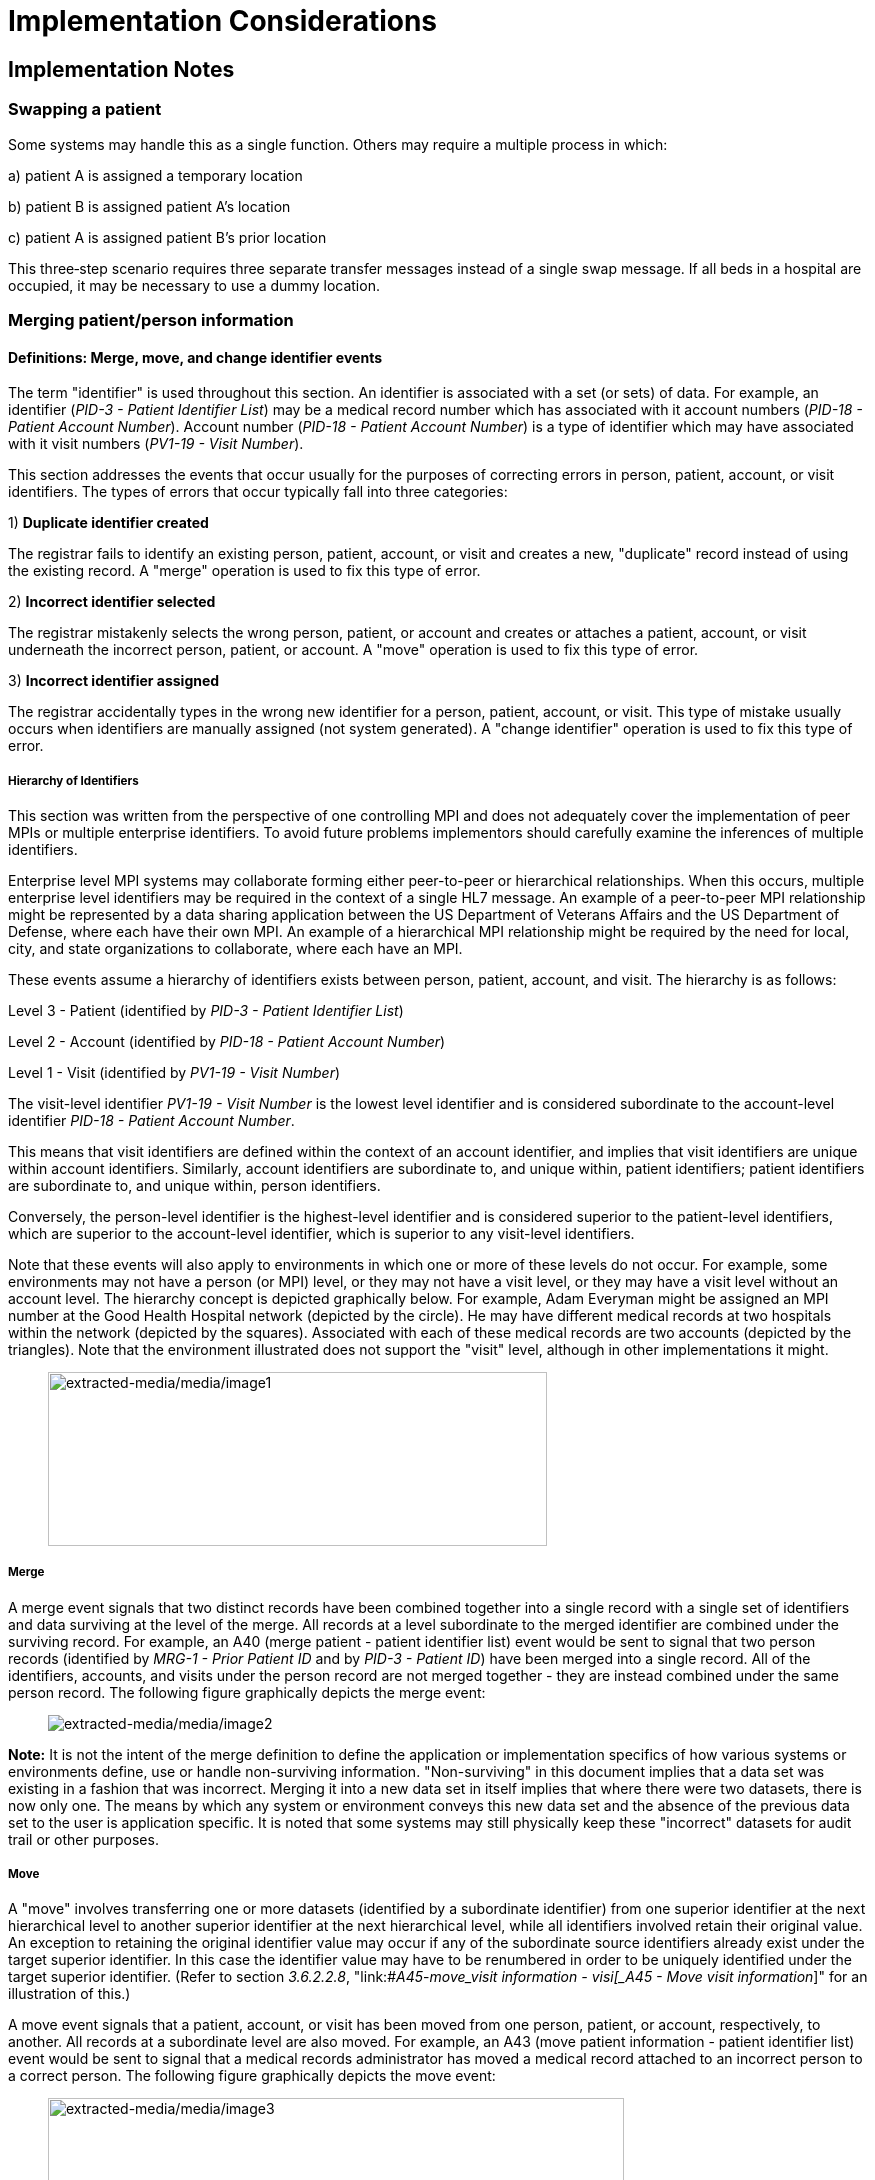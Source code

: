 = Implementation Considerations
:render_as: Level4
:v291_section: 3.6+

== Implementation Notes

=== Swapping a patient

Some systems may handle this as a single function. Others may require a multiple process in which:

{empty}a) patient A is assigned a temporary location

{empty}b) patient B is assigned patient A's location

{empty}c) patient A is assigned patient B's prior location

This three‑step scenario requires three separate transfer messages instead of a single swap message. If all beds in a hospital are occupied, it may be necessary to use a dummy location.

=== Merging patient/person information

==== Definitions: Merge, move, and change identifier events

The term "identifier" is used throughout this section. An identifier is associated with a set (or sets) of data. For example, an identifier (_PID-3 - Patient Identifier List_) may be a medical record number which has associated with it account numbers (_PID-18 - Patient Account Number_). Account number (_PID-18 - Patient Account Number_) is a type of identifier which may have associated with it visit numbers (_PV1-19 - Visit Number_).

This section addresses the events that occur usually for the purposes of correcting errors in person, patient, account, or visit identifiers. The types of errors that occur typically fall into three categories:

{empty}1) *Duplicate identifier created* +

The registrar fails to identify an existing person, patient, account, or visit and creates a new, "duplicate" record instead of using the existing record. A "merge" operation is used to fix this type of error.

{empty}2) *Incorrect identifier selected* +

The registrar mistakenly selects the wrong person, patient, or account and creates or attaches a patient, account, or visit underneath the incorrect person, patient, or account. A "move" operation is used to fix this type of error.

{empty}3) *Incorrect identifier assigned* +

The registrar accidentally types in the wrong new identifier for a person, patient, account, or visit. This type of mistake usually occurs when identifiers are manually assigned (not system generated). A "change identifier" operation is used to fix this type of error.

===== Hierarchy of Identifiers

This section was written from the perspective of one controlling MPI and does not adequately cover the implementation of peer MPIs or multiple enterprise identifiers. To avoid future problems implementors should carefully examine the inferences of multiple identifiers.

Enterprise level MPI systems may collaborate forming either peer-to-peer or hierarchical relationships. When this occurs, multiple enterprise level identifiers may be required in the context of a single HL7 message. An example of a peer-to-peer MPI relationship might be represented by a data sharing application between the US Department of Veterans Affairs and the US Department of Defense, where each have their own MPI. An example of a hierarchical MPI relationship might be required by the need for local, city, and state organizations to collaborate, where each have an MPI.

These events assume a hierarchy of identifiers exists between person, patient, account, and visit. The hierarchy is as follows:

Level 3 - Patient (identified by _PID-3 - Patient Identifier List_)

Level 2 - Account (identified by _PID-18 - Patient Account Number_)

Level 1 - Visit (identified by _PV1-19 - Visit Number_)

The visit-level identifier _PV1-19 - Visit Number_ is the lowest level identifier and is considered subordinate to the account-level identifier _PID-18 - Patient Account Number_.

This means that visit identifiers are defined within the context of an account identifier, and implies that visit identifiers are unique within account identifiers. Similarly, account identifiers are subordinate to, and unique within, patient identifiers; patient identifiers are subordinate to, and unique within, person identifiers.

Conversely, the person-level identifier is the highest-level identifier and is considered superior to the patient-level identifiers, which are superior to the account-level identifier, which is superior to any visit-level identifiers.

Note that these events will also apply to environments in which one or more of these levels do not occur. For example, some environments may not have a person (or MPI) level, or they may not have a visit level, or they may have a visit level without an account level. The hierarchy concept is depicted graphically below. For example, Adam Everyman might be assigned an MPI number at the Good Health Hospital network (depicted by the circle). He may have different medical records at two hospitals within the network (depicted by the squares). Associated with each of these medical records are two accounts (depicted by the triangles). Note that the environment illustrated does not support the "visit" level, although in other implementations it might.

____

image:extracted-media/media/image1.wmf[extracted-media/media/image1,width=499,height=174]

____

===== Merge

A merge event signals that two distinct records have been combined together into a single record with a single set of identifiers and data surviving at the level of the merge. All records at a level subordinate to the merged identifier are combined under the surviving record. For example, an A40 (merge patient - patient identifier list) event would be sent to signal that two person records (identified by _MRG-1 - Prior Patient ID_ and by _PID-3 - Patient ID_) have been merged into a single record. All of the identifiers, accounts, and visits under the person record are not merged together - they are instead combined under the same person record. The following figure graphically depicts the merge event:

____

image:extracted-media/media/image2.wmf[extracted-media/media/image2]

____

*Note:* It is not the intent of the merge definition to define the application or implementation specifics of how various systems or environments define, use or handle non-surviving information. "Non-surviving" in this document implies that a data set was existing in a fashion that was incorrect. Merging it into a new data set in itself implies that where there were two datasets, there is now only one. The means by which any system or environment conveys this new data set and the absence of the previous data set to the user is application specific. It is noted that some systems may still physically keep these "incorrect" datasets for audit trail or other purposes.

===== Move

A "move" involves transferring one or more datasets (identified by a subordinate identifier) from one superior identifier at the next hierarchical level to another superior identifier at the next hierarchical level, while all identifiers involved retain their original value. An exception to retaining the original identifier value may occur if any of the subordinate source identifiers already exist under the target superior identifier. In this case the identifier value may have to be renumbered in order to be uniquely identified under the target superior identifier. (Refer to section _3.6.2.2.8_, "link:#_A45_-_move_visit information - visi[_A45 - Move visit information_]" for an illustration of this.)

A move event signals that a patient, account, or visit has been moved from one person, patient, or account, respectively, to another. All records at a subordinate level are also moved. For example, an A43 (move patient information - patient identifier list) event would be sent to signal that a medical records administrator has moved a medical record attached to an incorrect person to a correct person. The following figure graphically depicts the move event:

____

image:extracted-media/media/image3.wmf[extracted-media/media/image3,width=576,height=174]

____

*Note*: The move event implies that all data related to the incorrect source ID and its subordinate IDs (specified in the MRG segment) will be moved to the correct target ID (specified in the PID or PV1 segment). Specifying each subordinate ID in repeating PID/MRG/PV1 sets is optional but not recommended.

===== Change identifier

A change identifier event signals that a single person, patient, account, or visit identifier has been changed. It does not reflect a merge or a move; it is simply a change of an identifier. For example, a "Change Identifier" event would be sent to signal that the registrar has changed an incorrectly assigned person identifier to a correct person identifier. The following picture graphically depicts this event:

____

image:extracted-media/media/image4.wmf[extracted-media/media/image4]

____

===== Source and target identifiers

===== Tightly coupled relationship

When patient/person identifiers are the target in merge, move, or change events, as specified in the _PID-2 - Patient ID_, _PID-3 - Patient Identifier List_ and _PID-4 - Alternate Patient ID-PID_, the associated source identifiers in the _MRG-4 - Prior Patient ID_, _MRG-1 - Prior Patient Identifier List_, and _MRG-2 - Prior Alternate Patient ID_, respectively, must be "tightly coupled." Each event that is defined as a merge, move, or change message carries the "tightly" coupled relationship at the appropriate level in one of two ways: first, by virtue of positional placement in the sequence of identifiers; or, second, by identifier type and assigning authority. The methodology used to establish the definition of "tightly coupled" relationship is determined by site negotiation. The recommended definition is by virtue of positional placement in the sequence of identifiers (pairwise). In addition, HL7 allows the use of the second definition by identifier type and assigning authority as an acceptable convention to establish a "tightly coupled" relationship. In the absence of a site negotiated definition, it is assumed that the positional placement of the identifiers is the default method.

The list of identifiers can be aligned positionally in their respective segment fields and processed by the receiving system by virtue of their order. This is sometimes referred to as an "ordered pairwise" relationship and is described further in section _3.6.2.1.7_, "link:#ordered-pairwise-relationship[_Ordered pairwise relationship_]".

Alternatively, the uniqueness of the identifiers included in the message is determined by the combination of identifier type and assigning authority. It is assumed that both sending system and receiving system can inspect both of these qualifiers as a message is constructed or processed to determine the "tightly coupled" relationship between the identifiers. This can be referred to as "identifier type/assigning authority" relationship and is described further in section _3.6.2.1.8_, "link:#_Identifier_type_/_assigning authori[_Identifier type/assigning authority relationship_]".

The pairing of identifiers between the MRG segment fields and their associated identifiers in the PID or PV1 segment are defined below:

[width="100%",cols="31%,9%,60%",]

|===

|*Person* | |

|_PID-2 - Patient ID_ |*_with_* |_MRG-4 - Prior Patient ID_

|*Patient* | |

|_Pid-3 - Patient Identifier List_ |*_with_* |_MRG-1 - Prior Patient Identifier List_

| |*_and by_* |Explicit order of identifiers in the list

| |*_or by_* |_<identifier type code>_ and _<assigning authority>_ field components

|_PID-4 - Alternate Patient ID_ |*_with_* |_MRG-2 - Prior Alternate Patient ID_

|*Account* | |

|_PID-18 - Patient Account Number_ |*_with_* |_MRG-3 - Prior Patient Account Number_

|*Visit* | |

|_PV1-19 - Visit Number_ |*_with_* |_MRG-5 - Prior Visit Number_

|_PV1-50 - Alternate Visit ID_ |*_with_* |_MRG-6 - Prior Alternate Visit ID_

|===

===== Ordered pairwise relationship

In a strict sense, this type of relationship is characterized by a one-to-one association based on type (e.g., medical record number to medical record number, etc.) and the corresponding order of the element, and is typically found in list or set operations. However, for purposes of practical implementation, this relationship will be defined as a simple one-for-one pairing, as exists between the _PID-3 - Patient Identifier List_ and the _MRG-1 - Prior Patient Identifier List_. In other words, elements "A", "B", and "C" in the first list would directly correspond to elements "X", "Y", and "Z" in the second list. No consideration is made to the type or value of the corresponding elements; it is the explicit order of the elements which controls the association process. This scenario could be expressed as follows:

List~1~ = \{A,B,C}

List~2~ = \{X,Y,Z}

[width="100%",cols="100%",]

|===

|*A : X*

|*B : Y*

|*C : Z*

|===

A second scenario may arise which deserves mention. As in the list example above, elements "A", "B", and "C" in the first list would "pair-up" with elements "X", "Y", "Z", "Q", "R", and "S" in the second list. Again, no consideration is made to the type or value of the corresponding elements; it is the order and presence which controls the association process. This scenario could be expressed as follows:

List~1~ = \{A,B,C}

List~2~ = \{X,Y,Z,Q,R,S}

[width="100%",cols="100%",]

|===

|*A : X*

|*B : Y*

|*C : Z*

|*: Q*

|*: R*

|*: S*

|===

In the second scenario, the last three elements "Q", "R", and "S" are not affected and their value remains as if no association had been made.

A third scenario may arise which deserves mention. As in the list example above, elements "A", "B", "C", "D", "E", and "F" in the first list would "pair-up" with elements "X", "Y", and "Z" in the second list. Again, no consideration is made to the type or value of the corresponding elements; it is the order and presence which controls the association process. This scenario could be expressed as follows:

List~1~ = \{A,B,C,D,E,F}

List~2~ = \{X,Y,Z}

[width="100%",cols="100%",]

|===

|*A : X*

|*B : Y*

|*C : Z*

|*D :*

|*E :*

|*F :*

|===

In the third scenario, the last three elements "D", "E", and "F" are not affected and their value remains the same as if no association had been made.

===== Identifier type / assigning authority relationship

As stated earlier, the uniqueness of the identifiers included in a message can be determined by the combination of identifier type (t) and assigning authority (a). It is assumed that both sending system and receiving system can inspect both of these qualifiers as a message is constructed or processed. This method is used to determine the "tightly coupled" relationship between the identifiers. The implementation of this relationship exists between the _PID-3 - Patient Identifier List_ and the _MRG-1 - Prior Patient Identifier List_. In other words, elements "B^t2^a1", "C^t3^a1", "D^t4^a1", "A^t1^a1", "E^t5^a1", and "F^t6^a1" in the first list would be associated with elements "X^t1^a1", "Y^t2^a1", and "Z^t3^a1 in the second list. This scenario could be expressed as follows:

List~1~ = \{B^t2^a1,C^t3^a1,D^t4^a1,A^t1^a1,E^t5^a1,F^t6^a1}

List~2~ = \{X^t1^a1,Y^t2^a1,Z^t3^a1}

[width="100%",cols="100%",]

|===

|*B^t2^a1 : Y^t2^a1*

|*C^t3^a1 : Z^t3^a1*

|*D^t4^a1 :*

|*A^t1^a1 : X^t1^a1*

|*E^t5^a1 :*

|*F^t6^a1 :*

|===

In this scenario, the three elements which do not have corresponding identifier type and assigning authority "D^t4^a1", "E^t5^a1", and "F^t6^a1" are not affected and their value remains the same as if no association had been made.

A second scenario may arise which deserves mention. In the case of identifier type and assigning authority definition, the elements "A^t1^a1", "B^t2^a1", and "C^t3^a1" in the first list would be associated with elements "X^t4^a1", "Y^t2^a1", "Z^t3^a1", "Q^t1^a1", "R^t5^a1", and "S^t6^a1" in the second list. No consideration is made to the order of the identifiers; it is the identifier type and assigning authority of the corresponding elements which controls the association process. This scenario could be expressed as follows:

List~1~ = \{A^t1^a1,B^t2^a1,C^t3^a1}

List~2~ = \{X^t4^a1,Y^t2^a1,Z^t3^a1, Q^t1^a1,R^t5^a1,S^t6^a1}

[width="100%",cols="100%",]

|===

|*A^t1^a1 : Q^t1^a1*

|*B^t2^a1 : Y^t2^a1*

|*C^t3^a1 : Z^t3^a1*

|*: X^t4^a1*

|*: R^t5^a1*

|*: S^t6^a1*

|===

In the second scenario, the three elements which do not have corresponding identifier type and assigning authority "X^t4^a1", "R^t5^a1", and "S^t6^a1" are not affected and their value remains the same as if no association had been made.

===== Global merge and move message construct versus repeating segment message constructs

A flexible message construct is provided for merge trigger events. The message construct allows for a repeating set of PID, optional PD1, MRG, and optional PV1 segments as illustrated below:

MSH

EVN

\{ PID

{empty}[PD1]

MRG

{empty}[PV1]

}

Trigger events support the concept of a global move or merge, where all the subordinate identifiers are moved or merged. For example, the use case for A41 (merge account-patient account number) (Section _3.6.2.2.3_, "_A41 - merge account - patient account number (global)_") illustrates a merge on the patient account number (_PID-18 - Patient Account Number_). All subordinate identifiers (_PV1-19 - Visit Number_) are moved to the target _PID-18 - Patient Account Number Identifier_, even though they are not specified in the message.

A repeating segment message construct supports reporting of the subordinate identifiers using the repeating segments. This is illustrated in the use case for A40 (merge patient - patient identifier list) (Section _3.6.2.2.2_, "_A40 - merge patient - patient identifier list (repeating segment)_," A41 (merge account - patient account number) (Section _3.6.2.2.4_, "_A41 - merge account - patient account number (repeating segment)_"), and A45 (move visit information-visit number) (Section _3.6.2.2.9_ "_A45 - move visit information - visit number (repeating segment)_"). Specifying each subordinate ID in repeating segments is optional but not recommended. This construct can be used when renumbering of identifiers is necessary as illustrated in Sections _3.6.2.2.2_, "_A40 - merge patient - patient identifier list (repeating segment)_," _3.6.2.2.4_, "_A41 - merge account - patient account number (repeating segment)_," and _3.6.2.2.9_, "_A45 - move visit information - visit number (repeating segment)_," or to explicitly identify individual subordinate identifiers as illustrated in Section _3.6.2.2.9_, "_A45 - move visit information - visit number (repeating segment)_."

===== Identifier renumbering

===== Superior identifier reporting

==== Trigger events

===== A40 - merge patient - patient identifier list

[width="100%",cols="54%,46%",]

|===

|A40 - Merge patient - patient identifier list |

|Use Case - During the admission process, the registrar does not find a record for patient EVE EVERYWOMAN in the ADT system and creates a new record with patient identifier MR2. EVE EVERYWOMAN has actually been to the healthcare facility several times in the past under her maiden name, Eve Maidenname with patient identifier MR1. The problem persists for a while. During that time, several more accounts are assigned to Eve under her newly created patient ID MR2. Finally, the problem is discovered and Medical Records merges her two charts together leaving patient identifier MR1. All the accounts (ACCT1, ACCT2) that were assigned to MR2 are combined under MR1 as a result. |

|Target: _PID-3 - Patient Identifier List_ (Note: _PID-18 - Patient Account Number_ is not valued; all accounts associated with MR2 are combined under MR1). To merge _PID-18 - Patient Account Number_ data only, use event A41 (merge account-patient account number). To move _PID-18 - Patient Account Number_ data use event A44 (move account information-patient account number). |

|Source: _MRG-1 - Prior Patient Identifier List_) (Note: _MRG-3 - Prior Patient Account Number_ is not valued; all accounts associated with MR2 are combined under MR1.) |

a|

Example Transaction:

MSH\|^~\&\|REGADT\|MCM\|RSP1P8\|MCM\|200301051530\|SEC\|ADT^A40^ADT_A39\|00000003\|P\|2.8\|<cr>

EVN\|A40\|200301051530<cr>

PID\|\|\|MR1^^^XYZ\|\|MAIDENNAME^EVE\|....<cr>

MRG\|MR2^^^XYZ<cr>

|

|Before Merge |After Merge

a|

MR1 MR2

ACCT1 ACCT1

ACCT2 ACCT2

a|

MR1

ACCT1

ACCT2

ACCT1

ACCT2

a|

Implementation considerations: This scenario exists when two medical records are established for the same person.

Since there could be a discrepancy in the demographic information between the two records, reconciliation may be required. In the example above, the implementation allowed the older demographic information (in the PID) to survive. The demographics implied by the IDs in the MRG segment, did not survive. Surviving and non-surviving demographic information is application and implementation specific. An A08 (update patient information) event should be sent and/or negotiated as necessary to provide for implementation and application-specific needs.

|

|===

===== A40 - merge patient - patient identifier list (repeating segment)

[width="100%",cols="54%,46%",]

|===

|A40 - Merge patient - patient identifier list |

|Use Case - During the admission process, the registrar does not find a record for patient EVE EVERYWOMAN in the Patient Administration system and creates a new record with patient identifier MR2. EVE EVERYWOMAN has actually been to the healthcare facility several times in the past under her maiden name, EVE MAIDENNAME with patient identifier MR1. The problem persists for a while. During that time, several more accounts are assigned to EVE under her newly created patient ID MR2. Finally, the problem is discovered and Medical Records merges her two charts together leaving patient identifier MR1. All the accounts (ACCT1, ACCT2) that were assigned to MR2 are combined under MR1 as a result. Since the account numbers are not unique, they are also renumbered. |

|Target: _PID-3 - Patient Identifier List_ and _PID-18 - Patient Account Number_ |

|Source: _MRG-1 - Prior Patient Identifier List_ and _MRG-3 - Prior Patient Account Number_ |

a|

Example Transaction:

MSH\|^~\&\|REGADT\|MCM\|RSP1P8\|MCM\|200301051530\|SEC\|ADT^A40^ADT_A39\|00000003\|P\|2.8\|<cr>

EVN\|A40\|200301051530<cr>

PID\|\|\|MR1^^^XYZ\|\|EVERYWOMAN^EVE\|\|\|\|\|\|\|\|\|\|\|\|\|ACCT3<cr>

MRG\|MR2^^^XYZ\|\|ACCT1<cr>

PID\|\|\|MR1^^^XYZ\|\|EVERYWOMAN^EVE\|\|\|\|\|\|\|\|\|\|\|\|\|ACCT4<cr>

MRG\|MR2^^^XYZ\|\|ACCT2<cr>

|

|Before Merge |After Merge

a|

MR1 MR2

ACCT1 ACCT1*

ACCT2 ACCT2*

a|

MR1

ACCT1

ACCT2

ACCT3*

ACCT4*

*accounts renumbered

a|

Implementation considerations: This scenario exists when two medical records are established for the same person.

If the account numbers are not unique (as implied by the After Merge example above) and renumbering of the accounts is required, you must use repeating segments as illustrated in the Example Transaction. Refer to Section _3.6.2.1.9_, "_Global merge and move message construct versus repeating segment message constructs_," for additional information regarding message construct.

Since there could be a discrepancy in the demographic information between the two records, reconciliation may be required. In the example above, the implementation allowed the older demographic information (in the PID) to survive. The demographics implied by the IDs in the MRG segment, did not survive. Surviving and non-surviving demographic information is application and implementation specific. An A08 (update patient information) event should be sent and/or negotiated as necessary to provide for implementation and application specific needs.

|

|===

===== A41 - merge account - patient account number (global)

This event illustrates the concept of a global merge as defined in Section _3.6.2.1.9_, "_Global merge and move message construct versus repeating segment message constructs_."

[width="100%",cols="54%,46%",]

|===

|A41 - Merge account information - patient account number |

|Use Case - Eve Everywoman (patient identifier MR1) is a recurring outpatient at the Physical Therapy clinic at hospital XYZ with account number ACCT1. She has visited the clinic several times. When she arrives for therapy, a new registrar does not realize she already has an account and opens a new one with account number ACCT2. When the mistake is discovered, the two accounts are merged together, combining all visits under account ACCT1. |

|Target: _PID-18 - Patient Account Number_ |

|Source: _MRG-3 - Prior Patient Account Number_ |

a|

Example Transaction:

MSH\|^~\&\|REGADT\|MCM\|RSP1P8\|MCM\|200301051530\|SEC\|ADT^A41^ADT_A39\|00000005\|P\|2.8\|<cr>

EVN\|A41\|200301051530<cr>

PID\|\|\|MR1^^^XYZ\|\|EVERYWOMAN^EVE\|\|19501010\|M\|\|\|123 NORTH STREET^^NY^NY^10021\|\|(212)111-3333\|\|\|S\|\|ACCT1<cr>

MRG\|MR1^^^XYZ\|\|ACCT2<cr>

|

|Before Merge |After Merge

a|

MR1

ACCT1

96124

96126

ACCT2

96128

96130

a|

MR1

ACCT1

96124

96126

96128

96130

a|

Implementation considerations: This scenario exists when two accounts are established for the same patient.

The PV1 segment is not valued since this event is really a merge at the _PID-18 - Patient Account Number_ level. All identifiers below the _PID-18 - Patient Account Number_ are combined under the surviving Patient Account Number.

Since there could be a discrepancy in the demographic information between the two records, reconciliation may be required. Surviving and non-surviving demographic information is application and implementation specific. An A08 (update patient information) event should be sent and/or negotiated as necessary to provide for implementation and application-specific needs.

|

|===

===== A41 - merge account - patient account number (repeating segment)

This event illustrates the concept of a repeating segment merge as defined in _3.6.2.2.1_.

[width="100%",cols="54%,46%",]

|===

|A41 - Merge account - patient account number |

|Use Case - Eve Everywoman (patient identifier MR1) is a recurring outpatient at the Physical Therapy clinic at hospital XYZ with account number ACCT1. She has visited the clinic several times. When she arrives for therapy, a new registrar does not realize she already has an account and opens a new one with account number ACCT2. When the mistake is discovered, the two accounts are merged together, combining all visits under account ACCT1. |

|Target: _PID-18 - Patient Account Number_ and _PV1-19 - Visit Number_ |

|Source: _MRG-3 - Prior Patient Account Number_ and _MRG-5 - Prior Visit Number_ |

a|

Example Transaction:

MSH\|^~\&\|REGADT\|MCM\|RSP1P8\|MCM\|200301051530\|SEC\|ADT^A41^ADT_A39\|00000005\|P\|2.8\|<cr>

EVN\|A41\|200301051530<cr>

PID\|\|\|MR1^^^XYZ\|\|EVERYWOMAN^EVE\|\|19501010\|F\|\|\|123 NORTH STREET^^NY^NY^10021\|\|(212)111-3333\|\|\|S\|\|ACCT1<cr>

MRG\|MR1^^^XYZ\|\|ACCT2\|\|VISIT1<cr>

PV1\|1\|I\|\|\|\|\|\|\|\|\|\|\|\|\|\|\|\|\|VISIT3<cr>

PID\|\|\|MR1^^^XYZ\|\|EVERYWOMAN^EVE\|\|19501010\|F\|\|\|123 NORTH STREET^^NY^NY^10021\|\|(212)111-3333\|\|\|S\|\|ACCT1<cr>

MRG\|MR1^^^XYZ\|\|ACCT2\|\|VISIT2

PV1\|1\|I\|\|\|\|\|\|\|\|\|\|\|\|\|\|\|\|\|VISIT4<cr>

|

|Before Merge |After Merge

a|

MR1

ACCT1

VISIT1

VISIT2

ACCT2

VISIT1*

VISIT2*

*Visits erroneously assigned

a|

MR1

ACCT1

VISIT1

VISIT2

VISIT3**

VISIT4**

**Visits combined and renumbered as a result of merging the account

a|

Implementation considerations: This scenario exists when two accounts and associated visits are established for the same patient.

Repeating PID/MRG/PV1 segments report each Account Number and Visit Number affected. This construct is required since the visits are renumbered in this example.

Since there could be a discrepancy in the demographic information between the two records, reconciliation may be required. Surviving and non-surviving demographic information is application and implementation specific. An A08 (update patient information) event should be sent and/or negotiated as necessary to provide for implementation and application-specific needs.

|

|===

===== A42 - Merge visit - visit number

[width="100%",cols="54%,46%",]

|===

|A42 - Merge visit - visit number |

|Use Case - A42 (merge visit -visit number) - Eve Everywoman (patient identifier MR1) is a recurring outpatient at the Physical Therapy clinic at hospital XYZ with account number ACCT1. She has visited the clinic several times. When she arrives for therapy, two different registrars create a new visit numbers. The mistake is not discovered immediately and clinical data is recorded under both visit numbers. When the mistake is discovered, the two visits are merged together, leaving visit VISIT1. |

|Target: _PV1-19 - Visit Number_ |

|Source: _MRG-5 - Prior Visit Number_ |

a|

Example Transaction:

MSH\|^~\&\|REGADT\|MCM\|RSP1P8\|MCM\|200301051530\|SEC\|ADT^A42^ADT_A39\|00000005\|P\|2.8\|<cr>

EVN\|A42\|200301051530<cr>

PID\|\|\|MR1^^^XYZ\|\|EVERYEWOMAN^EVE\|\|19501010\|F\|\|\|123 NORTH STREET^^NY^NY^10021\|\|(212)111-3333\|\|\|S\|\|ACCT1<cr>

MRG\|MR1^^^XYZ\|\|ACCT1\|\|VISIT2<cr>

PV1\|1\|I\|\|\|\|\|\|\|\|\|\|\|\|\|\|\|\|\|VISIT1

|

|Before Merge |After Merge

a|

MR1

ACCT1

VISIT1

VISIT2

a|

MR1

ACCT1

VISIT1

|Implementation considerations: This scenario exists when two visits are established in error for the same patient and episode of care. |

|===

===== A43 - move patient information - patient identifier list

[width="100%",cols="53%,47%",]

|===

|A43 - Move patient information - patient identifier list |

|Use Case - information from ABC HMO is loaded to a repository system each month. Eve Everywoman is entered in January and assigned Enterprise Number 1 (E1). Eve has visited Hospital XYZ and is assigned medical record number MR1. Evi Everywoman (a different person) is also a member of ABC HMO loaded to the repository and assigned Enterprise Number E2. Evi has visited Hospital XYZ and is assigned medical record number MR1. Evi visits Clinic DEF where she is assigned medical record number MR2 which is erroneously associated with Eve's Enterprise Number (E1). When the error is discovered MR2 is moved from Enterprise Number E1 to E2. |

|Target: _PID-2 - Patient ID_ |

|Source: _MRG-4 - Prior Patient ID_ |

a|

Example transaction:

MSH\|^~\&\|REPOSITORY\|ENT\|RSP1P8\|MCM\|200301051530\|SEC\|ADT^A43^ADT_A43\|0000009\|P\|2.8\|<cr>

EVN\|A43\|200301051530<cr>

PID\|1\|E2\|MR2^^^ABCHMO\|\|\|EVERYWOMAN^EVI\|....<cr>

MRG\|MR2^^^ABCHMO\|\|\|E1<cr>

|

|Before Move |After Move

a|

E1 E2

MR1 MR1

MR2

a|

E1 E2

MR1 MR1

MR2

a|

Implementation considerations: _PID-3 - Patient Identifier List_ and _MRG-1 - Prior Patient Identifier List_ are the same value since the PID-3 value does not change in this scenario.

The example above would be expressed as follows. In the following example, the assigning authority ENT1 represents an Enterprise and the PE identifier type code represents the Person's Enterprise number. The MR1 identifier is omitted from the message because it is not moved.

MSH\|^~\&\|REPOSITORY\|ENT\|RSP1P8\|MCM\|200301051530\|SEC\|ADT^A43^ADT_A43\|0000009\|P\|2.8\|<cr>

EVN\|A43\|200301051530<cr>

PID\|1\|\|E2^^^ENT1^PE~MR2^^^ABCHMO^MR\|\|\|EVERYWOMAN^EVI\|....<cr>

MRG\|E1^^^ENT1^PE~MR2^^^ABCHMO^MR\|. . .<cr>

|

|===

===== A44 - move account information - patient account number

[width="100%",cols="54%,46%",]

|===

|A44 - Move account information - patient account number |

|Use Case - During the admission process, the admitting clerk uses the Medical Record Number of Adam Everyman III (MR1) instead of Adam Everyman, Jr. (MR2). The Patient Administration system assigns the new admission account number ACCT2. When the mistake is discovered, account ACCT2 is moved to the correct Medical Record, MR2. The account number is not changed. |

|Target: _PID-3 - Patient Identifier List_ and _PID-18 - Patient Account Number_ (Note: _PID-18 - Patient Account Number_ and _MRG-3 - Prior Patient Account Number_ will be the same since the account number does not change in this scenario). |

|Source: _MRG-1 - Prior Patient Identifier List_ and _MRG-3 - Prior Patient Account Number_ (NOTE: _MRG-3 - Prior Patient Account Number_ must be valued to indicate which account to move) |

a|

Example Transaction:

MSH\|^~\&\|REGADT\|MCM\|RSP1P8\|MCM\|200301051530\|SEC\|ADT^A44^ADT_A43\|00000007\|P\|2.8\|<cr>

EVN\|A44\|200301051530<cr>

PID\|\|\|MR2^^^XYZ\|\|Everyman^Adam^A^JR\|\|19501010\|M\|\|\|123 EAST STREET^^NY^NY^10021\|\|(212)111-3333\|\|\|S\|\|ACCT2<cr>

MRG\|MR1^^^XYZ\|\|ACCT2<cr>

|

|Before Move |After Move

a|

MR1 MR2

ACCT1 ACCT1

ACCT2

a|

MR1 MR2

ACCT1 ACCT1

ACCT2

|Implementation considerations: This scenario exists when two medical records legitimately exist for two different people and an account is incorrectly associated with the wrong medical record number. |

|===

===== A45 - move visit information - visit number (repeating segment)

[width="100%",cols="54%,46%",]

|===

|A45 - Move visit information - visit number |

|Use Case - Eve Everywoman (patient identifier MR1) is a recurring outpatient at the Physical Therapy and Speech Therapy clinics at hospital XYZ. She is assigned a different account for each clinic; her account number for Physical Therapy is ACCT1 and her account number for Speech Therapy is X1. However, on two different occasions, the Speech Therapy registrar accidentally assigned her visits (96102 and 96104) to the Physical Therapy account. The problem is later discovered and the corresponding visits are moved to the correct account. |

|Target: _PID-18 - Patient Account Number_ and _PV1-19 - Visit Number_. |

|Source: _MRG-3 - Prior Patient Account Number_ and _MRG-5 - Prior Visit Number_. |

a|

Example Transaction:

MSH\|^~\&\|REGADT\|MCM\|RSP1P8\|MCM\|200301051530\|SEC\|ADT^A45^ADT_A45\|00000005\|P\|2.8\|<cr>

EVN\|A45\|200301051530<cr>

PID\|\|\|MR1^^^XYZ\|\|EVERYWOMAN^EVE\|\|19501010\|M\|\|\|123 NORTH STREET^^NY^NY^10021\|\|(212)111-3333\|\|\|S\|\|X1<cr>

MRG\|MR1^^^XYZ\|\|ACCT1\|\|96102<cr>

PV1\|\|O\|PT\|\|\|\|\|\|\|\|\|\|\|\|\|\|\|\|96102<cr>

MRG\|MR1^^^XYZ\|\|ACCT1\|\|96104<cr>

PV1\|\|O\|PT\|\|\|\|\|\|\|\|\|\|\|\|\|\|\|\|96104<cr>

|

|Before Move |After Move

a|

MR1

ACCT1

96100

96102*

96104*

X1

96101

96103

96105

*Visits erroneously assigned

a|

MR1

ACCT1

96100

X1

96101

96102

96103

96104

96105

a|

In the above transaction/implementation, the application that generated the message assigns unique visit numbers.

Implementation Considerations: In this scenario the repeating MRG/PV1 construct is used to indicate which visits are moved, as illustrated in the Example Transaction__. MRG-5 - Prior Visit Number__ and _PV1-19 - Visit Number_ are the same values because the visit numbers do not change. Refer to section link:#_Global_merge_and_move message const[_3.6.2.1.9_], "link:#_Global_merge_and_move message const[_Global merge and move message construct versus repeating segment message constructs&#44;_]" for additional information regarding message construct.

|

|===

===== A45 - move visit information - visit number (repeating segment)

[width="100%",cols="54%,46%",]

|===

|A45 - Move visit information - visit number |

|Use Case -Eve Everywoman (patient identifier MR1) is a recurring outpatient at the Physical Therapy and Speech Therapy clinics at hospital XYZ. She is assigned a different account for each clinic; her account number for Physical Therapy is ACCT1 and her account number for Speech Therapy is X1. However, on two different occasions, the Speech Therapy registrar accidentally assigned her visits (VISIT2 and VISIT3) to the Physical Therapy account. The problem is later discovered and the corresponding visits are moved to the correct account. |

|Target: _PID-18 - Patient Account Number_ and _PV1-19 - Visit Number._ |

|Source: _MRG-3 - Prior Patient Account Number_ and _MRG-5 - Prior Visit Number_. |

a|

Example Transaction:

MSH\|^~\&\|REGADT\|MCM\|RSP1P8\|MCM\|200301051530\|SEC\|ADT^A45^ADT_A45\|00000005\|P\|2.8\|<cr>

EVN\|A45\|200301051530<cr>

PID\|\|\|MR1^^^XYZ\|\|EVERYWOMAN^EVE\|\|19501010\|M\|\|\|123 NORTH STREET^^NY^NY^10021\|\|(212)111-3333\|\|\|S\|\|X1<cr>

MRG\|MR1^^^XYZ\|\|ACCT1\|\|VISIT2<cr>

PV1\|\|O\|PT\|\|\|\|\|\|\|\|\|\|\|\|\|\|\|\|VISIT4<cr>

MRG\|MR1^^^XYZ\|\|ACCT1\|\|VISIT3<cr>

PV1\|\|O\|PT\|\|\|\|\|\|\|\|\|\|\|\|\|\|\|\|VISIT5<cr>

|

|Before Move |After Move

a|

MR1

ACCT1

VISIT1

VISIT2*

VISIT3*

X1

VISIT1

VISIT2

VISIT3

*Visits erroneously assigned

a|

MR1

ACCT1

VISIT1

X1

VISIT1

VISIT2

VISIT3

VISIT4**

VISIT5**

**visits moved and renumbered

a|

In the above transaction/implementation, the application that generated the message allows non-unique visit numbers.

Implementation Considerations: If Visit Numbers are not unique (as implied by the After Move example above) and renumbering of the visits is required, you must use a repeating MRG/PV1 construct as illustrated in the Example Transaction. Refer to _3.6.2.2.1_, "_A40 - merge patient - patient identifier list_," for additional information regarding message construct.

|

|===

===== A47 - change patient identifier list

[width="100%",cols="53%,47%",]

|===

|A47 - Change patient identifier list |

|Use Case - The Medical Records Department of XYZ hospital uses a system of manual medical record number assignment. During the admission process, the registrar accidentally assigned the wrong Medical Record Number (MR2 instead of MR1) to ADAM EVERYMAN. Since the correct Medical Record has not yet been assigned to any patient, no merge takes place. The Patient Identifier List is simply changed. |

|Target: _PID-3 - Patient Identifier List_ |

|Source: _MRG-1 - Prior Patient Identifier List_ |

a|

Example Transaction:

MSH\|^~\&\|REGADT\|MCM\|RSP1P8\|MCM\|200301051530\|SEC\|ADT^A47\|00000002\|P\|2.8\|<cr>

EVN\|A47\|200301051530<cr>

PID\|\|\|MR1^^^XYZ\|\|EVERYMAN^ADAM\|\|19501010\|M\|\|\|987 SOUTH STREET^^NY^NY^10021\|\|(212)111-3333\|\|\|S\|\|ACCT1<cr>

MRG\|MR2^^^XYZ\|\|ACCT1<cr>

|

|Before Change |After Change

a|

MR2

ACCT1

a|

MR1

ACCT1

|Implementation considerations: None. |

|===

===== A49 - change patient account number

[width="100%",cols="54%,46%",]

|===

|A49 - Change patient account number |

|Use Case - Patients are automatically assigned an account number by hospital XYZ's Patient Administration system at admission. However, when the Patient Administration system is down, the admitting clerk manually assigns account numbers from a pool of downtime account numbers. ADAM EVERYMAN (patient ID MR1) was manually assigned downtime account number ACCT1. When the Patient Administration system came back up, the admitting clerk accidentally entered the wrong account number, X1, into the system. When the problem was later discovered, the account number was changed from X1 to ACCT1. |

|Target: _PID-18 - Patient Account Number_ |

|Source: _MRG-3 - Prior Patient Account Number_ |

a|

Example Transaction:

MSH\|^~\&\|REGADT\|MCM\|RSP1P8\|MCM\|200301051530\|SEC\|ADT^A49^ADT_A30\|00000006\|P\|2.8\|<cr>

EVN\|A49\|200301051530<cr>

PID\|\|\|MR1^^^XYZ\|\|EVERYMAN^ADAM\|\|19501010\|M\|\|\|123 SOUTH STREET^^NY^NY^10021\|\|(212)111-2222\|\|\|S\|CAT\|ACCT1<cr>

MRG\|MR1^^^XYZ\|\|X1<cr>

|

|Before Change |After Change

a|

MR1

X1

a|

MR1

ACCT1

|Implementation Considerations: None. |

|===

===== A50 - change visit number 

[width="100%",cols="54%,46%",]

|===

|A50 - Change visit number |

|Use Case - Patients are automatically assigned a visit number by hospital XYZ's Patient Administration system at check-in. However, when the Patient Administration system is down, the admitting clerk manually assigns visit numbers from a pool of downtime numbers. ADAM EVERYMAN (patient ID MR1) was manually assigned downtime visit number VISIT1. When the Patient Administration system came back up, the admitting clerk accidentally entered the wrong visit number, VISIT2, into the system. When the problem was later discovered, the visit number was changed from VISIT2 to VISIT1. |

|Target: _PV1-19 - Visit Number_ |

|Source: _MRG-5 - Prior Visit Number_ |

a|

Example Transaction:

MSH\|^~\&\|REGADT\|MCM\|RSP1P8\|MCM\|200301051530\|SEC\|ADT^A50^ADT_A50\|00000006\|P\|2.8\|<cr>

EVN\|A50\|200301051530<cr>

PID\|\|\|MR1^^^XYZ\|\|EVERYMAN^ADAM\|\|19501010\|M\|\|\|123 SOUTH STREET^^NY^NY^10021\|\|(212)111-2222\|\|\|S\|CAT\|ACCT1<cr>

MRG\|MR1^^^XYZ\|\|ACCT1\|\|VISIT2<cr>

PV1\|1\|O\|\|3\|\|\|99^BROWN^JERRY\|\|\|ONC\|\|\|\|1\|\|VIP\|99^BROWN^JERRY\|O/P\|VISIT1...<cr>

|

|Before Change |After Change

a|

MR1

ACCT1

VISIT2

a|

MR1

ACCT1

VISIT1

|Implementation considerations: None. |

|===

===== A51 - change alternate visit ID

[width="100%",cols="54%,46%",]

|===

|A51 - Change alternate visit ID |

|Use Case - Patients are automatically assigned an alternate visit number by hospital XYZ's Patient Administration system at check-in. However, when the Patient Administration system is down, the admitting clerk manually assigns alternate visit numbers from a pool of downtime numbers. ADAM EVERYMAN was manually assigned downtime alternate visit number AV1. When the Patient Administration system came back up, the admitting clerk accidentally entered the wrong alternate visit number, AV2, into the system. When the problem was later discovered, the alternate visit number was changed from AV2 to AV1. |

|Target: _PV1-50 - Alternate Visit ID_ |

|Source: _MRG-6 - Prior Alternate Visit ID_ |

a|

Example Transaction:

MSH\|^~\&\|REGADT\|MCM\|RSP1P8\|MCM\|200301051530\|SECURITY\|ADT^A51^ADT_A50\|00000006\|P\|2.8\|<cr>

EVN\|A51\|200301051530<cr>

PID\|\|\|MR1^^^XYZ\|\|EVERYMAN^ADAM\|\|19501010\|M\|\|\|123 SOUTH STREET^^NY^NY^10021\|\|(212)111-2222\|\|\|S\|CAT\|ACCT1<cr>

MRG\|MR1^^^XYZ\|\|ACCT1\|\|\|AV2<cr>

PV1\|1\|O\|\|3\|\|\|99^BROWN^JERRY\|\|\|ONC\|\|\|\|1\|\|VIP\|99^BROWN^JERRY\|O/P\|V1\|SP\|\|\|\|\|\|\|\|\|\|\|\|\|\|\|\|\|\|\|A\|\|\|\|\|19990902081010\|\|\|\|\|\|AV1<cr>

|

|Before Change |After Change

a|

MR1

ACCT1

VISIT1

AV2

a|

MR1

ACCT1

VISIT1

AV1

|Implementation Considerations: None. |

|===

===== Example using multiple messages

[width="100%",cols="54%,46%",]

|===

|A47 - Change patient identifier list and A49 - Change patient account number |

|Use Case - Patients are automatically assigned Medical Records Numbers and account numbers by hospital XYZ's Patient Administration system at admission. However, when the Patient Administration system is down, the admitting clerk manually assigns account numbers and Medical Records numbers from a pool of downtime numbers. ADAM EVERYMAN was manually assigned downtime Medical Record Number MR1 and downtime account number A1. When the Patient Administration system came back up, the admitting clerk accidentally enters the wrong Medical Record Number (MR2) and account number (X1) into the system. The error occurred because she was reading from the paperwork for a different downtime admit not yet entered into the Patient Administration system. The problem is quickly discovered, and the medical record number and account number was fixed accordingly. Since the other downtime admit had not yet been entered into the Patient Administration system, no merge was required. |

|Target: _PID-3 - Patient Identifier List_ (Message 1) and _PID-18 - Patient Account Number_ (Message 2) |

|Source: _MRG-1 - Prior Patient Identifier List_ (Message 1) and _MRG-3 - Prior Patient Account Number_ (Message 2) |

a|

Example Transaction - Message 1:

MSH\|^~\&\|REGADT\|MCM\|RSP1P8\|MCM\|200301051530\|SEC\|ADT^A47^ADT_A30\|00000006\|P\|2.8\|<cr>

EVN\|A47\|200301051530<cr>

PID\|\|\|MR1^^^XYZ^MR\|\|EVERYMAN^ADAM\|\|19501010\|M\|\|\|123 SOUTH STREET^^NY^NY^10021\|\|(212)111-2222\|\|\|S\|CAT\|X1<cr>

MRG\|MR2^^^XYZ^MR\|<cr>

Example Transaction - Message 2:

MSH\|^~\&\|REGADT\|MCM\|RSP1P8\|MCM\|200301051530\|SEC\|ADT^A49^ADT_A30\|00000006\|P\|2.5<cr>

EVN\|A49\|200301051530<cr>

PID\|\|\|MR1^^^XYZ^MR\|\|EVERYMAN^ADAM\|\|19501010\|M\|\|\|123 SOUTH STREET^^NY^NY^10021\|\|(212)111-2222\|\|\|S\|CAT\|ACCT1<cr>

MRG\|MR1^^^XYZ^MR\|\|X1<cr>

|

|Before Change |After Change

a|

MR2

X1

a|

MR1

ACCT1

|Implementation considerations: Message 1 (A47) changes the patient identifier list. Message 2 (A49) changes the account number. |

|===

===== Example using multiple messages

[width="100%",cols="54%,46%",]

|===

|A44 - Move account information - patient account number and A49 - Change patient account number |

|Use Case - During the admitting process, the admitting clerk uses the Medical Record Number of Adam Everyman, III (MR1) instead of Adam Everyman, Jr. (MR2). The Patient Administration system assigns the new admission account number A1. When the mistake is discovered, the account is moved to the correct Medical Record, MR2. The Patient Administration system generates a new account number as a result: number X1. |

|Target: _PID-3 - Patient Identifier List_ (Message 1) and _PID-18 - Patient Account Number_ (Message 2) |

|Source: _MRG-1 - Prior Patient Identifier List_ (Message 1) and _MRG-3 - Prior Patient Account Number_ (Message 2) |

a|

Example Transaction (Message 1):

MSH\|^~\&\|REGADT\|MCM\|RSP1P8\|MCM\|200301051530\|SEC\|ADT^A44^ADT_A43\|00000007\|P\|2.8\|<cr>

EVN\|A44\|200301051530<cr>

PID\|\|\|MR2^^^XYZ^MR\|\|EVERYMAN^ADAM^A^JR\|\|19501010\|M\|\|\|123 EAST STREET^^NY^NY^10021\|\|(212)111-3333\|\|\|S\|\|ACCT1<cr>

MRG\|MR1^^^XYZ^MR\|\|ACCT1<cr>

Example Transaction (Message 2):

MSH\|^~\&\|REGADT\|MCM\|RSP1P8\|MCM\|200301051530\|SEC\|ADT^A49^ADT_A30\|00000007\|P\|2.5<cr>

EVN\|A49\|200301051530<cr>

PID\|\|\|MR2^^^XYZ^MR\|\|EVERYMAN^ADAM^A^JR\|\|19501010\|M\|\|\|123 EAST STREET^^NY^NY^10021\|\|(212)111-3333\|\|\|S\|\|X1<cr>

MRG\|MR2^^^XYZ^MR\|\|ACCT1<cr>

|

|Before Change |After Change

a|

MR1 MR2

ACCT1

a|

MR1 MR2

X1

|Implementation Considerations: Message 1, A44 (move account information-patient account number), moves the account from MR1 to MR2. Message 2, A49 (change patient account number), changes the account number. |

|===

=== Patient record links

Linking two or more patients does not require the actual merging of patient information as discussed in Section link:#merging-patientperson-information[_3.6.2_], "link:#merging-patientperson-information[_Merging patient/person information_];" following a link trigger event, sets of affected patient data records should remain distinct. However, because of differences in database architectures, there may be system-dependent limitations or restrictions regarding the linking of one or more patients that must be negotiated.

There are multiple approaches for implementing Master Patient Indexes. It is useful for the purpose of MPI mediation to support two types of linkage. Explicit linkage requires a message declaring a link has been made between multiple identifiers. Implicit linkage is performed when a receiving system infers the linkage from the presence of multiple identifiers present in _PID-3 - Patient Identifier List_.

In an MPI setting, the A24 -link patient information message is preferred for transmitting an explicit link of identifiers whether they are in the same or different assigning authorities. The A37 unlink patient information message is preferred for transmitting the explicit unlinking of identifiers.

Implicit linkage of identifiers, sometimes called passive linking, has been implemented using various messages. An acknowledged method is inclusion of multiple identifiers in _PID-3 - Patient Identifier List_, which the receiving system implicitly links. An MPI or application that makes such an implicit linkage can generate an A24 - link patient information message to explicitly notify another system of this action.

=== MPI Integration - an introduction

==== Definitions - what is an MPI?

There can be quite a bit of confusion as to what defines an MPI. Early definitions called it a Master Patient Index, implying only patient data would be managed. Later the definition was expanded to mean persons in general, including patients, guarantors, subscribers, and even providers; essentially any entity that could be considered a "person." Thus the current acronym MPI generally is inferred to mean Master Person Index.

An MPI is generally used to manage person identification and cross-reference across disparate systems. Healthcare organizations may have several systems handling various different data processing needs, from laboratory to billing, each with its own database of persons and person identifier numbering schemes. Each of these can be called an ID Domain. An MPI can function as a Correlation Manager between these domains, providing a cross-reference of a person's identifiers across each of the domains. Typically an MPI will also have one universal or enterprise identifier that uniquely identifies the person in the MPI itself. The domain for this identifier may or may not be the domain for clients of the MPI.

MPI functionality also typically includes methods to provide an identifier for a person, given a set of traits or demographics for that person. An example of the use of this is for a client system to query the MPI for a person given a set of demographics. The MPI uses matching algorithms to find possible matching persons, and returns to the client system the identifiers for those persons.

This section currently deals only with MPI functionality related to persons in the context of Version 2.4 and later. It is assuming integration using Version 2.4 and later ADT messages, and the functionality surrounding finding and identifying a person.

==== HL7 and CORBAmed PIDS

==== MPI QUERY for person lookup and identification

Several QBP/RSP queries have been developed to aid in the integration of systems with an MPI. They consist of several Qxx/Kxx trigger/response pairs and one Q24/K24 trigger/response pair. The following table lists their functions:

MPI QBP/RSP Queries

[width="100%",cols="15%,28%,57%",]

|===

|Query |Name |MPI Use

|Q21/K21 |Get Person Demographics |Given a person identifier, return the PID and optionally the PD1 segments for the matching person.

|Q22/K22 |Find Candidates |Given some demographics, optionally a match threshold and algorithm, find and return a list of matching persons.

|Q23/K23 |Get Corresponding Identifiers |Given a person's identifier and a list of identifier domains, return the person's identifiers in those domains.

|Q24/K24 |Allocate Identifiers |Given a list of identifier domains, return new identifiers for those domains. Should not link to a person, just reserve and return identifiers.

|===

The following sections show several scenarios involving looking up a person on a "client" system, and how it can be integrated to an MPI. The basic flow is for a user to enter person information on the client system, and the client system using services of the MPI to match the user's input to a person that exists somewhere on the two systems.

The scenarios are differentiated on two variables:

*ID Creator -* Which system assigns new person identifiers for the client system. This can either be the MPI or the client system.

*Person Existence -* On which system the person record currently exists - the client system, the MPI, or both.

==== Client system assigns identifier, person exists on MPI only

In this scenario, a client system (e.g., a registration system) will query an MPI for a person that does not currently exist on the client system. The MPI returns a list of one or more possible matching candidates, and one is chosen by the user on the client system. The client system assigns the person an identifier and an update is sent to the MPI to notify it of the new assigned identifier.

image:extracted-media/media/image5.wmf[extracted-media/media/image5]

===== *Figure 3-1* - Client system assigns identifier, person exists on MPI only

The messages are defined as follows:

*Q22/K22 Find Candidates* - This signals the MPI to search its database for a list of persons that match the demographic criteria sent in the query, using whatever algorithms it has at its disposal, or using the algorithm optionally specified in the query. The response includes a list of "candidates" that matched the criteria in the query, one PID segment for each candidate. The query can also specify the identifier domains to return in _PID-3 - Patient Identifier List_, so that the client system identifier and the MPI enterprise identifier could be returned for each match.

*Q21/K21 Get Person Demographics* - Once a candidate is chosen from the list, another query may be done to retrieve the full set of demographics for that person.

*A24 or A01/A04/A05* - This transaction is to update the MPI with the new identifier the client system has created for the person. It is acceptable for systems to simply send _an A01 Admit/visit notification,_ _A04 Register a patient or A05 Pre-admit a patient_ as may have been done traditionally, with the new client system identifier and the existing MPI enterprise identifier in PID-3. However an _A24 Link patient information_ may be sent instead, with one PID segment containing the MPI enterprise identifier for the person, and the second PID segment containing the new registration system identifier.

==== Client system assigns identifier, person exists on both systems

In this scenario, a client system (e.g., a registration system) will query an MPI for a person, and the person record exists on both systems. The MPI returns a list of possible matching candidates, and one is chosen by the user on the client system. The client system simply asks the MPI for an updated set of demographics and does not assign an identifier since the person already exists with an identifier on the client system.

Prior to querying the MPI, the client system may query its own database to reduce network transactions. However, the full searching capabilities of the MPI may be preferred to the client system in order to prevent the selection of the wrong person.

image:extracted-media/media/image6.emf[extracted-media/media/image6,width=504,height=480]

===== *Figure 3-2* - Client system assigns identifier, person exists on both systems

The message flow is identical to the message flow in the 3.6.4.5 example, with the exception that the final update to the MPI is not needed in order to give the MPI a new identifier for the person. The MPI should already have the client system identifier from previous transactions.

An ADT event may be sent later by the client system simply to update the MPI with any demographic changes that occur.

==== Client system assigns identifier, person exists on neither system

In this scenario, a client system (e.g., a registration system) will query an MPI for a person, and the person does not exist on either system. The MPI returns a list of possible matching candidates, or possibly an empty list. The user does _not_ choose one, and a new person record is created.

image:extracted-media/media/image7.emf[extracted-media/media/image7,width=584,height=440]

===== *Figure 3-3* - Client system assigns identifier, does not exist on either system

The message flow again begins with a _Q22/K22_ _Find Candidates_ query. The response may or may not contain a list of candidates.

If the client system assigns a person identifier when the record is created, an _A28 Add person information_ could be sent to the MPI to notify it of the record creation. If the client system does not create an identifier until the registration is completed, the A01, A04 or A05 events could serve the purpose of notifying the MPI of an added person and identifier. The fact that the person will have an identifier unknown to the MPI, and no enterprise identifier, will allow the MPI to infer that a person record is being added.

When the person record is added to the MPI with the new identifier, an enterprise identifier is assigned, and ancillary systems may be notified of the new person record creation.

==== MPI assigns identifier, person exists on MPI

In the next set of three scenarios, it is assumed that a third party (ID Manager) creates identifiers for the client system, and for these examples the MPI fulfills this role. The QBP/RSP queries support this service.

image:extracted-media/media/image8.emf[extracted-media/media/image8,width=624,height=304]

===== *Figure 3-4* - Example of two healthcare organizations merging

Figure 3-4 shows a case where identifiers may need to be assigned by a third party. In the example, East Health Organization had one identifier domain (XXXX numbers) for both the hospital registration system and the outpatient clinic registration numbers. Coordination was done through the use of pre-printed charts for new patients, which prevented the two systems from using the same XXXX number for two patients.

Later West Health Organization is bought and merged with East. West has been using its own identifier domain (YYYY numbers). An MPI is also implemented to keep a cross-reference between the two systems, and assigns its own enterprise identifier (EEEE number) to each patient.

Because the organization is attempting to go paperless, East decides to forgo its pre-printed charts, but still keep the XXXX numbers. Since the pre-printed charts are no longer there to keep numbers from being re-used between the hospital and clinic, a third party is needed to assign the XXXX numbers.

A patient arrives at East Hospital that had never been there, but had been to West previously. To register the patient, the hospital system submits a Find Candidates Q22/K22 query to get from the MPI a list of possible matching patients. The user finds the patient since she had been to West previously. Since the patient is new to East, she must be given a new East identifier (XXXX number). An Allocate Identifiers A56/K24 query is sent from the East Hospital to the MPI and the MPI generates an XXXX number and returns it. Later when the registration is finished, an A24 Link Person Information message is sent to notify the MPI that the allocated identifier has been assigned to a patient

In the following first scenario, the person record exists on the MPI, however it does not exist on the client system. The message flow assumes that the MPI is assigning identifiers for the client system that are not the enterprise identifiers. If this were not the case, the Allocate Identifiers A56/K24 query would not be needed.

____

image:extracted-media/media/image9.wmf[extracted-media/media/image9]

____

===== *Figure 3-5* - MPI assigns identifier, person exists on MPI

The message flow is similar to previous examples, with the exception of the _Q24/K24 Allocate Identifiers_ query and the final _A24 Link Patient Information_ message:

*Q24/K24 Allocate Identifiers* - This query is for the client system to ask the MPI for an identifier in the client system's domain. It is not to assign the identifier to a particular person record, but rather just to reserve an identifier for later use.

*A24 Link patient information* - This message is to notify the MPI that the previously allocated identifier has been assigned to a person. The A24 should include one PID segment with the new identifier and one PID segment with the MPI enterprise identifier.

==== MPI assigns identifier, person exists on both systems

===== *Figure 3- 6* - MPI assigns identifier, person exists on both systems

==== MPI assigns identifier, person exists on neither system

In this scenario, the person does not exist on either system. The message flow is similar to _3.6.4.7_, "_MPI assigns identifier, person exists on MPI_"; however, there is no need for the _Q21/K21Get person Demographics_ query as a double-check for the user since the person does not exist on the MPI. Also, after the person is registered and the identifier assigned, an _A28 Add Person Information_ is sent to the MPI to have it add the person to its database and assign an enterprise identifier.

image:extracted-media/media/image10.wmf[extracted-media/media/image10]

===== *Figure 3-7* - MPI assigns identifier, person exists on neither system

=== Usage notes: Non-human PID patient identification

The species attribute is required for non-human patients. The breed and strain attributes are conditional. Thus if the strain attribute is populated, the species attribute must be populated, but the breed attribute is optional. The production class attribute is optional, but if populated the species attribute must also be populated. The name of the animal populates the PID-5 attribute, component 2. The last name of the owner may populate component 1 of PID-5. Owner information is transmitted in the NK1 segment.

*Example 1*: Mrs. EVERYWOMAN brings her 9 year old, female, spayed miniature poodle, Fluffy, into the Allstate University, Veterinary Medical Teaching Hospital to have skin growths removed. The poodle resides with Mrs. EVERYWOMAN in her apartment at 2222 Home Street, Apt 123, in Ann Arbor, MI 11111, Washtenaw County;

MSH|^~\&||ALLSTATE UNIV VMTH|||200702171830||ADT^A04<cr>

PID|1||A83245^^^VMTH^MR^UCD||EVERYWOMAN^Fluffy^^^^^^D||19901001|S|||2222 Home St^Apt 123^Ann Arbor^MI^11111^USA^^^Washtenaw||||||||||||MI||||||||||||L-80700^Canine, NOS^SNM3|L-80832^Miniature Poodle, NOS^SNM3<cr>

NK1|1|EVERYWOMAN^EVE^M^^Mrs.^^L|O|2222 Home St^Apt 123^Ann Arbor^MI ^11111^USA^^^Washtenaw|(530) 555-4325^^^emeverywoman123@AOL.COM||CP|<cr>

PV1|1|O||R|||0045^BARKER^BART^^Dr.^DVM||||||||||||||||||||||||||||||||||||199902161015<cr>

mailto:[mailto:]OBX|1|NM|21611-9^Age^LN||9|yr<cr>

OBX|2|NM|3141-9^Body Weight^LN||16|lb<cr>

*Example 2:* Over the Hill Horses owns the Morgan horse mare named Breeze that is referred by Dr. Equine of Foothill Veterinary Clinic for colic (acute abdominal pain) to the Allstate University, Veterinary Medical Teaching Hospital. The manager of the farm and contact person is Randall "Buck" Shins, who works at the farm headquarters in Ypsilanti, MI, 11111:

MSH|^~\&||Foothill Veterinary Clinic||Allstate Univ VMTH|200702171830||ADT^A04<cr>

PID|1||N324256^^^^^Foothill Vet Clinic||^Breeze^^^^^^D|||F|||^^^MI^^^^^Lassen||||||||||||||||||19981123|Y|||||L-80400^Horse^SNM3|L-80431^Morgan horse^SNM3||BR<cr>

NK1|1||||||O|||||Over the Hill Horses|||||||||||||||||~Shins^Buck^^^Mr.^^N|(530) mailto:555-9843%5e%5e%5eBuckshins@OvertheHill.com|23[555-9843^^^Buckshins@OvertheHill.com|2222] Farm Rd ^Suite A^Ypsilanti^MI^11111^^^^Lassen<cr>

PV1|1|E||R|||^Equine^^^Dr.^DVM||||||||||||||||||||||||||||||||||||199903102013<cr>

